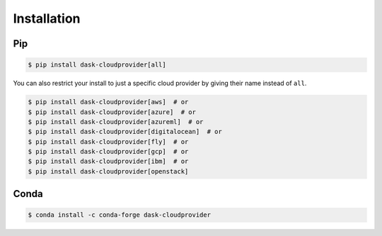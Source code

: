 Installation
============

Pip
---

.. code-block:: console

   $ pip install dask-cloudprovider[all]

You can also restrict your install to just a specific cloud provider by giving their name instead of ``all``.

.. code-block:: console

   $ pip install dask-cloudprovider[aws]  # or
   $ pip install dask-cloudprovider[azure]  # or
   $ pip install dask-cloudprovider[azureml]  # or
   $ pip install dask-cloudprovider[digitalocean]  # or
   $ pip install dask-cloudprovider[fly]  # or
   $ pip install dask-cloudprovider[gcp]  # or
   $ pip install dask-cloudprovider[ibm]  # or
   $ pip install dask-cloudprovider[openstack]

Conda
-----

.. code-block:: console

   $ conda install -c conda-forge dask-cloudprovider
